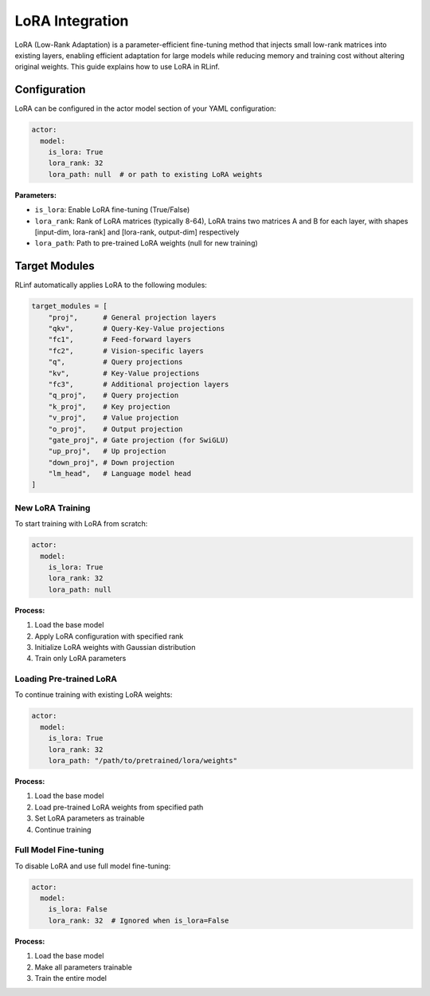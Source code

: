 LoRA Integration
===================

LoRA (Low-Rank Adaptation) is a parameter-efficient fine-tuning method that injects small low-rank matrices into existing layers, enabling efficient adaptation for large models while reducing memory and training cost without altering original weights.
This guide explains how to use LoRA in RLinf.

Configuration
-------------

LoRA can be configured in the actor model section of your YAML configuration:

.. code:: yaml

  actor:
    model:
      is_lora: True
      lora_rank: 32
      lora_path: null  # or path to existing LoRA weights

**Parameters:**

- ``is_lora``: Enable LoRA fine-tuning (True/False)
- ``lora_rank``: Rank of LoRA matrices (typically 8-64), LoRA trains two matrices A and B for each layer, with shapes [input-dim, lora-rank] and [lora-rank, output-dim] respectively
- ``lora_path``: Path to pre-trained LoRA weights (null for new training)

Target Modules
---------------

RLinf automatically applies LoRA to the following modules:

.. code:: python

  target_modules = [
      "proj",      # General projection layers
      "qkv",       # Query-Key-Value projections
      "fc1",       # Feed-forward layers
      "fc2",       # Vision-specific layers
      "q",         # Query projections
      "kv",        # Key-Value projections
      "fc3",       # Additional projection layers
      "q_proj",    # Query projection
      "k_proj",    # Key projection
      "v_proj",    # Value projection
      "o_proj",    # Output projection
      "gate_proj", # Gate projection (for SwiGLU)
      "up_proj",   # Up projection
      "down_proj", # Down projection
      "lm_head",   # Language model head
  ]

New LoRA Training
~~~~~~~~~~~~~~~~~

To start training with LoRA from scratch:

.. code:: yaml

  actor:
    model:
      is_lora: True
      lora_rank: 32
      lora_path: null

**Process:**

1. Load the base model
2. Apply LoRA configuration with specified rank
3. Initialize LoRA weights with Gaussian distribution
4. Train only LoRA parameters

Loading Pre-trained LoRA
~~~~~~~~~~~~~~~~~~~~~~~~~

To continue training with existing LoRA weights:

.. code:: yaml

  actor:
    model:
      is_lora: True
      lora_rank: 32
      lora_path: "/path/to/pretrained/lora/weights"

**Process:**

1. Load the base model
2. Load pre-trained LoRA weights from specified path
3. Set LoRA parameters as trainable
4. Continue training

Full Model Fine-tuning
~~~~~~~~~~~~~~~~~~~~~~

To disable LoRA and use full model fine-tuning:

.. code:: yaml

  actor:
    model:
      is_lora: False
      lora_rank: 32  # Ignored when is_lora=False

**Process:**

1. Load the base model
2. Make all parameters trainable
3. Train the entire model
